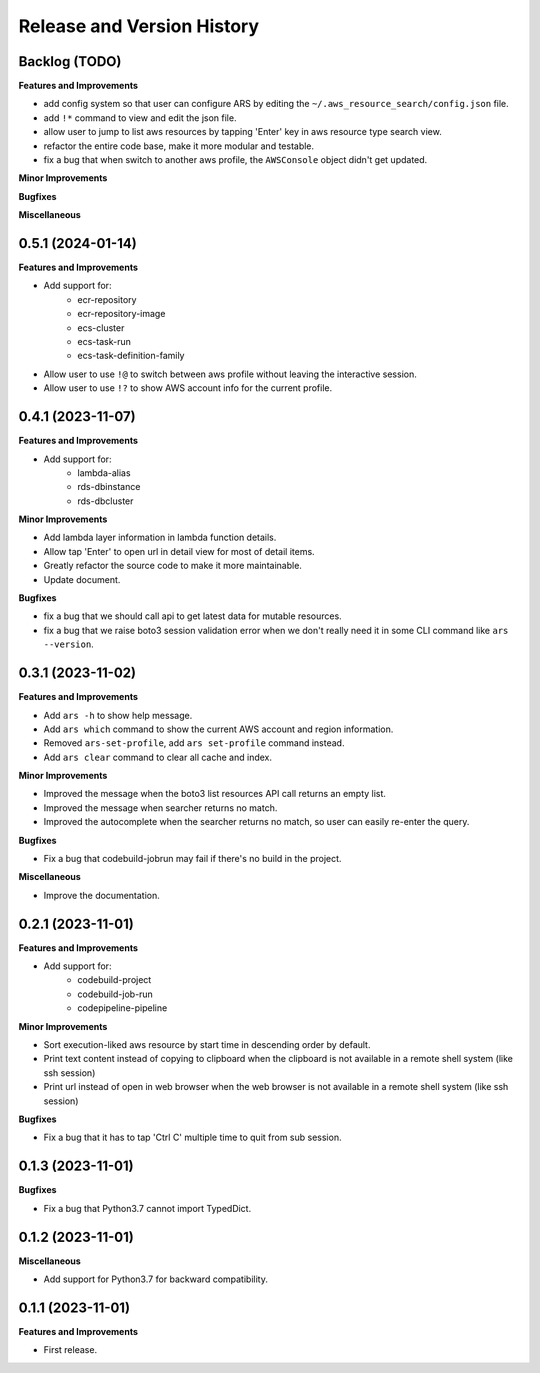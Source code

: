 .. _release_history:

Release and Version History
==============================================================================


Backlog (TODO)
~~~~~~~~~~~~~~~~~~~~~~~~~~~~~~~~~~~~~~~~~~~~~~~~~~~~~~~~~~~~~~~~~~~~~~~~~~~~~~
**Features and Improvements**

- add config system so that user can configure ARS by editing the ``~/.aws_resource_search/config.json`` file.
- add ``!*`` command to view and edit the json file.
- allow user to jump to list aws resources by tapping 'Enter' key in aws resource type search view.
- refactor the entire code base, make it more modular and testable.
- fix a bug that when switch to another aws profile, the ``AWSConsole`` object didn't get updated.

**Minor Improvements**

**Bugfixes**

**Miscellaneous**


0.5.1 (2024-01-14)
~~~~~~~~~~~~~~~~~~~~~~~~~~~~~~~~~~~~~~~~~~~~~~~~~~~~~~~~~~~~~~~~~~~~~~~~~~~~~~
**Features and Improvements**

- Add support for:
    - ecr-repository
    - ecr-repository-image
    - ecs-cluster
    - ecs-task-run
    - ecs-task-definition-family
- Allow user to use ``!@`` to switch between aws profile without leaving the interactive session.
- Allow user to use ``!?`` to show AWS account info for the current profile.


0.4.1 (2023-11-07)
~~~~~~~~~~~~~~~~~~~~~~~~~~~~~~~~~~~~~~~~~~~~~~~~~~~~~~~~~~~~~~~~~~~~~~~~~~~~~~
**Features and Improvements**

- Add support for:
    - lambda-alias
    - rds-dbinstance
    - rds-dbcluster

**Minor Improvements**

- Add lambda layer information in lambda function details.
- Allow tap 'Enter' to open url in detail view for most of detail items.
- Greatly refactor the source code to make it more maintainable.
- Update document.

**Bugfixes**

- fix a bug that we should call api to get latest data for mutable resources.
- fix a bug that we raise boto3 session validation error when we don't really need it in some CLI command like ``ars --version``.


0.3.1 (2023-11-02)
~~~~~~~~~~~~~~~~~~~~~~~~~~~~~~~~~~~~~~~~~~~~~~~~~~~~~~~~~~~~~~~~~~~~~~~~~~~~~~
**Features and Improvements**

- Add ``ars -h`` to show help message.
- Add ``ars which`` command to show the current AWS account and region information.
- Removed ``ars-set-profile``, add ``ars set-profile`` command instead.
- Add ``ars clear`` command to clear all cache and index.

**Minor Improvements**

- Improved the message when the boto3 list resources API call returns an empty list.
- Improved the message when searcher returns no match.
- Improved the autocomplete when the searcher returns no match, so user can easily re-enter the query.

**Bugfixes**

- Fix a bug that codebuild-jobrun may fail if there's no build in the project.

**Miscellaneous**

- Improve the documentation.


0.2.1 (2023-11-01)
~~~~~~~~~~~~~~~~~~~~~~~~~~~~~~~~~~~~~~~~~~~~~~~~~~~~~~~~~~~~~~~~~~~~~~~~~~~~~~
**Features and Improvements**

- Add support for:
    - codebuild-project
    - codebuild-job-run
    - codepipeline-pipeline

**Minor Improvements**

- Sort execution-liked aws resource by start time in descending order by default.
- Print text content instead of copying to clipboard when the clipboard is not available in a remote shell system (like ssh session)
- Print url instead of open in web browser when the web browser is not available in a remote shell system (like ssh session)

**Bugfixes**

- Fix a bug that it has to tap 'Ctrl C' multiple time to quit from sub session.


0.1.3 (2023-11-01)
~~~~~~~~~~~~~~~~~~~~~~~~~~~~~~~~~~~~~~~~~~~~~~~~~~~~~~~~~~~~~~~~~~~~~~~~~~~~~~
**Bugfixes**

- Fix a bug that Python3.7 cannot import TypedDict.


0.1.2 (2023-11-01)
~~~~~~~~~~~~~~~~~~~~~~~~~~~~~~~~~~~~~~~~~~~~~~~~~~~~~~~~~~~~~~~~~~~~~~~~~~~~~~
**Miscellaneous**

- Add support for Python3.7 for backward compatibility.


0.1.1 (2023-11-01)
~~~~~~~~~~~~~~~~~~~~~~~~~~~~~~~~~~~~~~~~~~~~~~~~~~~~~~~~~~~~~~~~~~~~~~~~~~~~~~
**Features and Improvements**

- First release.
